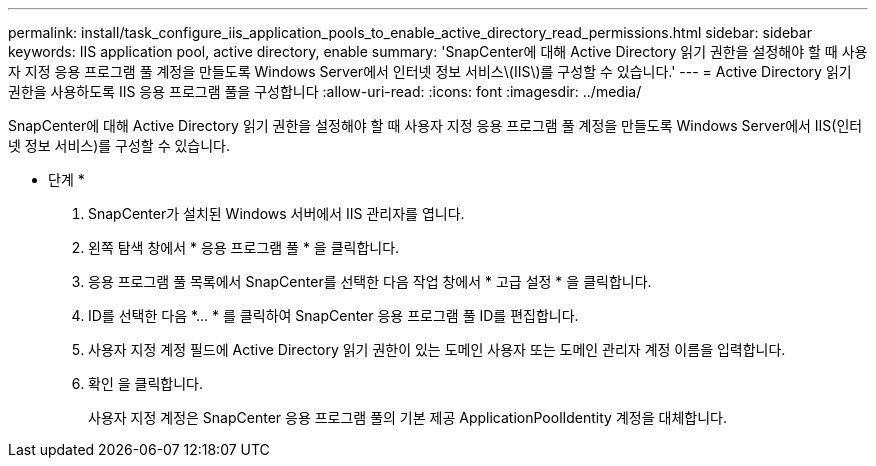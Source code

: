 ---
permalink: install/task_configure_iis_application_pools_to_enable_active_directory_read_permissions.html 
sidebar: sidebar 
keywords: IIS application pool, active directory, enable 
summary: 'SnapCenter에 대해 Active Directory 읽기 권한을 설정해야 할 때 사용자 지정 응용 프로그램 풀 계정을 만들도록 Windows Server에서 인터넷 정보 서비스\(IIS\)를 구성할 수 있습니다.' 
---
= Active Directory 읽기 권한을 사용하도록 IIS 응용 프로그램 풀을 구성합니다
:allow-uri-read: 
:icons: font
:imagesdir: ../media/


[role="lead"]
SnapCenter에 대해 Active Directory 읽기 권한을 설정해야 할 때 사용자 지정 응용 프로그램 풀 계정을 만들도록 Windows Server에서 IIS(인터넷 정보 서비스)를 구성할 수 있습니다.

* 단계 *

. SnapCenter가 설치된 Windows 서버에서 IIS 관리자를 엽니다.
. 왼쪽 탐색 창에서 * 응용 프로그램 풀 * 을 클릭합니다.
. 응용 프로그램 풀 목록에서 SnapCenter를 선택한 다음 작업 창에서 * 고급 설정 * 을 클릭합니다.
. ID를 선택한 다음 *... * 를 클릭하여 SnapCenter 응용 프로그램 풀 ID를 편집합니다.
. 사용자 지정 계정 필드에 Active Directory 읽기 권한이 있는 도메인 사용자 또는 도메인 관리자 계정 이름을 입력합니다.
. 확인 을 클릭합니다.
+
사용자 지정 계정은 SnapCenter 응용 프로그램 풀의 기본 제공 ApplicationPoolIdentity 계정을 대체합니다.


